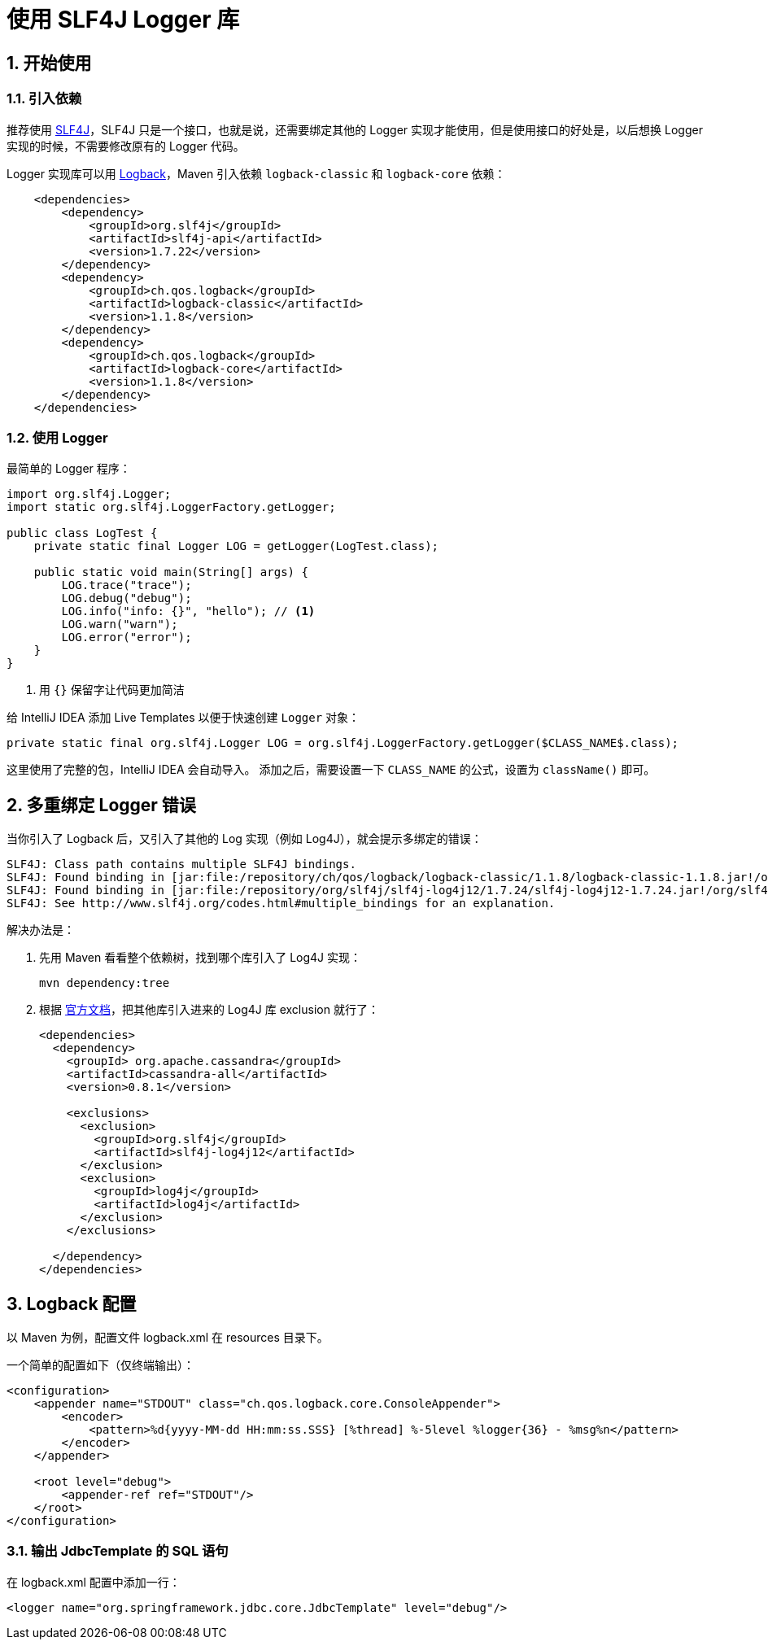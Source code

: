 = 使用 SLF4J Logger 库
:sectnums:
:icons: font
:source-highlighter: pygments

== 开始使用

=== 引入依赖
推荐使用 https://www.slf4j.org/[SLF4J]，SLF4J 只是一个接口，也就是说，还需要绑定其他的 Logger 实现才能使用，但是使用接口的好处是，以后想换 Logger 实现的时候，不需要修改原有的 Logger 代码。

Logger 实现库可以用 https://logback.qos.ch/[Logback]，Maven 引入依赖 `logback-classic` 和 `logback-core` 依赖：
[source, xml]
----
    <dependencies>
        <dependency>
            <groupId>org.slf4j</groupId>
            <artifactId>slf4j-api</artifactId>
            <version>1.7.22</version>
        </dependency>
        <dependency>
            <groupId>ch.qos.logback</groupId>
            <artifactId>logback-classic</artifactId>
            <version>1.1.8</version>
        </dependency>
        <dependency>
            <groupId>ch.qos.logback</groupId>
            <artifactId>logback-core</artifactId>
            <version>1.1.8</version>
        </dependency>
    </dependencies>
----

=== 使用 Logger
最简单的 Logger 程序：
[source, java]
----
import org.slf4j.Logger;
import static org.slf4j.LoggerFactory.getLogger;

public class LogTest {
    private static final Logger LOG = getLogger(LogTest.class);

    public static void main(String[] args) {
        LOG.trace("trace");
        LOG.debug("debug");
        LOG.info("info: {}", "hello"); // <1>
        LOG.warn("warn");
        LOG.error("error");
    }
}
----
<1> 用 `{}` 保留字让代码更加简洁

给 IntelliJ IDEA 添加 Live Templates 以便于快速创建 `Logger` 对象：
[source, java]
----
private static final org.slf4j.Logger LOG = org.slf4j.LoggerFactory.getLogger($CLASS_NAME$.class);
----
这里使用了完整的包，IntelliJ IDEA 会自动导入。
添加之后，需要设置一下 `CLASS_NAME` 的公式，设置为 `className()` 即可。

== 多重绑定 Logger 错误
当你引入了 Logback 后，又引入了其他的 Log 实现（例如 Log4J），就会提示多绑定的错误：
[source, log]
----
SLF4J: Class path contains multiple SLF4J bindings.
SLF4J: Found binding in [jar:file:/repository/ch/qos/logback/logback-classic/1.1.8/logback-classic-1.1.8.jar!/org/slf4j/impl/StaticLoggerBinder.class]
SLF4J: Found binding in [jar:file:/repository/org/slf4j/slf4j-log4j12/1.7.24/slf4j-log4j12-1.7.24.jar!/org/slf4j/impl/StaticLoggerBinder.class]
SLF4J: See http://www.slf4j.org/codes.html#multiple_bindings for an explanation.
----

解决办法是：

. 先用 Maven 看看整个依赖树，找到哪个库引入了 Log4J 实现：
+
[source, bash]
----
mvn dependency:tree
----

. 根据 http://www.slf4j.org/codes.html#multiple_bindings[官方文档]，把其他库引入进来的 Log4J 库 exclusion 就行了：
+
[source, xml]
----
<dependencies>
  <dependency>
    <groupId> org.apache.cassandra</groupId>
    <artifactId>cassandra-all</artifactId>
    <version>0.8.1</version>

    <exclusions>
      <exclusion> 
        <groupId>org.slf4j</groupId>
        <artifactId>slf4j-log4j12</artifactId>
      </exclusion>
      <exclusion> 
        <groupId>log4j</groupId>
        <artifactId>log4j</artifactId>
      </exclusion>
    </exclusions> 

  </dependency>
</dependencies>
----

== Logback 配置
以 Maven 为例，配置文件 logback.xml 在 resources 目录下。

一个简单的配置如下（仅终端输出）：
[source, xml]
----
<configuration>
    <appender name="STDOUT" class="ch.qos.logback.core.ConsoleAppender">
        <encoder>
            <pattern>%d{yyyy-MM-dd HH:mm:ss.SSS} [%thread] %-5level %logger{36} - %msg%n</pattern>
        </encoder>
    </appender>

    <root level="debug">
        <appender-ref ref="STDOUT"/>
    </root>
</configuration>
----

=== 输出 JdbcTemplate 的 SQL 语句
在 logback.xml 配置中添加一行：
[source, xml]
----
<logger name="org.springframework.jdbc.core.JdbcTemplate" level="debug"/>
----